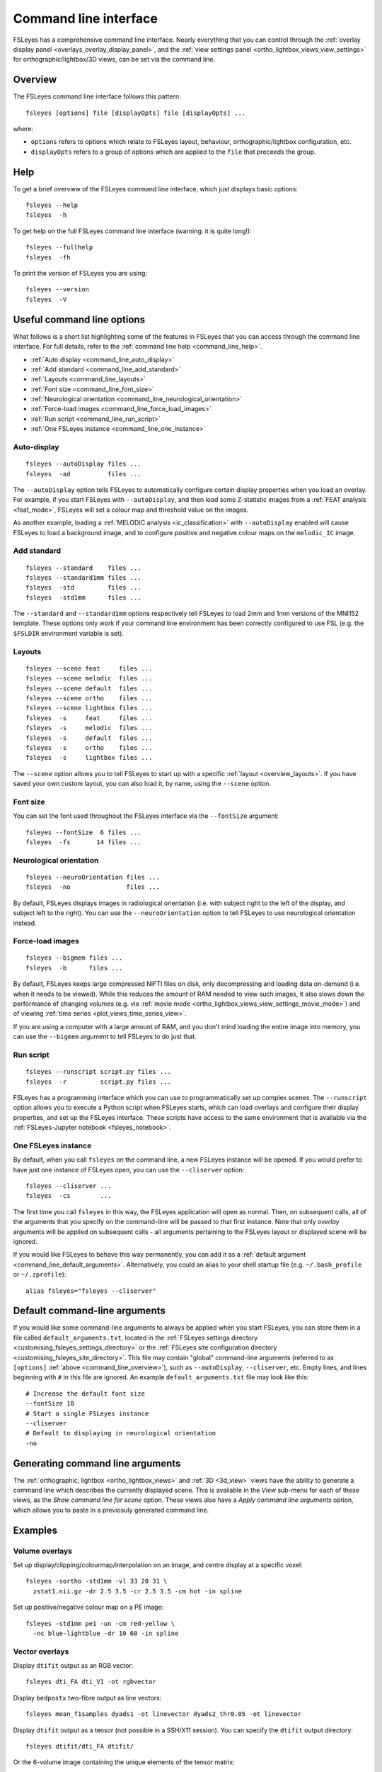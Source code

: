 .. _command_line:

Command line interface
======================


FSLeyes has a comprehensive command line interface. Nearly everything that you
can control through the :ref:`overlay display panel
<overlays_overlay_display_panel>`, and the :ref:`view settings panel
<ortho_lightbox_views_view_settings>` for orthographic/lightbox/3D views, can
be set via the command line.


.. _command_line_overview:

Overview
--------


The FSLeyes command line interface follows this pattern:

::

  fsleyes [options] file [displayOpts] file [displayOpts] ...

where:

- ``options`` refers to options which relate to FSLeyes layout, behaviour,
  orthographic/lightbox configuration, etc.

- ``displayOpts`` refers to a group of options which are applied to the
  ``file`` that preceeds the group.


.. _command_line_help:

Help
----


To get a brief overview of the FSLeyes command line interface, which just
displays basic options::

  fsleyes --help
  fsleyes  -h


To get help on the full FSLeyes command line interface (warning: it is quite
long!)::

  fsleyes --fullhelp
  fsleyes  -fh


To print the version of FSLeyes you are using::

  fsleyes --version
  fsleyes  -V


Useful command line options
---------------------------


What follows is a short list highlighting some of the features in FSLeyes that
you can access through the command line interface. For full details, refer to
the :ref:`command line help <command_line_help>`.

- :ref:`Auto display <command_line_auto_display>`
- :ref:`Add standard <command_line_add_standard>`
- :ref:`Layouts <command_line_layouts>`
- :ref:`Font size <command_line_font_size>`
- :ref:`Neurological orientation <command_line_neurological_orientation>`
- :ref:`Force-load images <command_line_force_load_images>`
- :ref:`Run script <command_line_run_script>`
- :ref:`One FSLeyes instance <command_line_one_instance>`


.. _command_line_auto_display:

Auto-display
^^^^^^^^^^^^

::

  fsleyes --autoDisplay files ...
  fsleyes  -ad          files ...


The ``--autoDisplay`` option tells FSLeyes to automatically configure certain
display properties when you load an overlay. For example, if you start FSLeyes
with ``--autoDisplay``, and then load some Z-statistic images from a
:ref:`FEAT analysis <feat_mode>`, FSLeyes will set a colour map and threshold
value on the images.


As another example, loading a :ref:`MELODIC analysis <ic_classification>` with
``--autoDisplay`` enabled will cause FSLeyes to load a background image, and
to configure positive and negative colour maps on the ``melodic_IC`` image.


.. _command_line_add_standard:

Add standard
^^^^^^^^^^^^

::

  fsleyes --standard    files ...
  fsleyes --standard1mm files ...
  fsleyes  -std         files ...
  fsleyes  -std1mm      files ...


The ``--standard`` and ``--standard1mm`` options respectively tell FSLeyes to
load 2mm and 1mm versions of the MNI152 template. These options only work if
your command line environment has been correctly configured to use FSL
(e.g. the ``$FSLDIR`` environment variable is set).


.. _command_line_layouts:

Layouts
^^^^^^^

::

   fsleyes --scene feat     files ...
   fsleyes --scene melodic  files ...
   fsleyes --scene default  files ...
   fsleyes --scene ortho    files ...
   fsleyes --scene lightbox files ...
   fsleyes  -s     feat     files ...
   fsleyes  -s     melodic  files ...
   fsleyes  -s     default  files ...
   fsleyes  -s     ortho    files ...
   fsleyes  -s     lightbox files ...


The ``--scene`` option allows you to tell FSLeyes to start up with a specific
:ref:`layout <overview_layouts>`. If you have saved your
own custom layout, you can also load it, by name, using the ``--scene``
option.



.. _command_line_font_size:

Font size
^^^^^^^^^


You can set the font used throughout the FSLeyes interface via the
``--fontSize`` argument::

    fsleyes --fontSize  6 files ...
    fsleyes  -fs       14 files ...



.. _command_line_neurological_orientation:

Neurological orientation
^^^^^^^^^^^^^^^^^^^^^^^^

::

   fsleyes --neuroOrientation files ...
   fsleyes  -no               files ...


By default, FSLeyes displays images in radiological orientation (i.e. with
subject right to the left of the display, and subject left to the right). You
can use the ``--neuroOrientation`` option to tell FSLeyes to use neurological
orientation instead.


.. _command_line_force_load_images:

Force-load images
^^^^^^^^^^^^^^^^^

::

   fsleyes --bigmem files ...
   fsleyes  -b      files ...


By default, FSLeyes keeps large compressed NIFTI files on disk, only
decompressing and loading data on-demand (i.e. when it needs to be viewed).
While this reduces the amount of RAM needed to view such images, it also slows
down the performance of changing volumes (e.g. via :ref:`movie mode
<ortho_lightbox_views_view_settings_movie_mode>`) and of viewing :ref:`time
series <plot_views_time_series_view>`.

If you are using a computer with a large amount of RAM, and you don't mind
loading the entire image into memory, you can use the ``--bigmem`` argument to
tell FSLeyes to do just that.


.. _command_line_run_script:

Run script
^^^^^^^^^^

::

   fsleyes --runscript script.py files ...
   fsleyes  -r         script.py files ...


FSLeyes has a programming interface which you can use to programmatically set
up complex scenes. The ``--runscript`` option allows you to execute a Python
script when FSLeyes starts, which can load overlays and configure their
display properties, and set up the FSLeyes interface.  These scripts have
access to the same environment that is available via the :ref:`FSLeyes-Jupyter
notebook <fsleyes_notebook>`.


.. _command_line_one_instance:

One FSLeyes instance
^^^^^^^^^^^^^^^^^^^^


By default, when you call ``fsleyes`` on the command line, a new FSLeyes
instance will be opened. If you would prefer to have just one instance of
FSLeyes open, you can use the ``--cliserver`` option::

    fsleyes --cliserver ...
    fsleyes  -cs        ...


The first time you call ``fsleyes`` in this way, the FSLeyes application will
open as normal. Then, on subsequent calls, all of the arguments that you
specify on the command-line will be passed to that first instance. Note that
only *overlay* arguments will be applied on subsequent calls - all arguments
pertaining to the FSLeyes layout or displayed scene will be ignored.


If you would like FSLeyes to behave this way permanently, you can add it as a
:ref:`default argument <command_line_default_arguments>`. Alternatively, you
could an alias to your shell startup file (e.g. ``~/.bash_profile`` or
``~/.zprofile``)::

    alias fsleyes="fsleyes --cliserver"


.. _command_line_default_arguments:

Default command-line arguments
------------------------------


If you would like some command-line arguments to always be applied when you
start FSLeyes, you can store them in a file called ``default_arguments.txt``,
located in the :ref:`FSLeyes settings directory
<customising_fsleyes_settings_directory>` or the :ref:`FSLeyes site
configuration directory <customising_fsleyes_site_directory>`.  This file may
contain "global" command-line arguments (referred to as ``[options]``
:ref:`above <command_line_overview>`), such as ``--autoDisplay``,
``--cliserver``, etc. Empty lines, and lines beginning with ``#`` in this file
are ignored. An example ``default_arguments.txt`` file may look like this::

    # Increase the default font size
    --fontSize 18
    # Start a single FSLeyes instance
    --cliserver
    # Default to displaying in neurological orientation
    -no


.. _command_line_generating_arguments:

Generating command line arguments
---------------------------------


The :ref:`orthographic, lightbox <ortho_lightbox_views>` and :ref:`3D
<3d_view>` views have the ability to generate a command line which describes
the currently displayed scene. This is available in the *View* sub-menu for
each of these views, as the *Show command line for scene* option.  These views
also have a *Apply command line arguments* option, which allows you to paste
in a previosuly generated command line.


.. _command_line_examples:

Examples
--------


Volume overlays
^^^^^^^^^^^^^^^

Set up display/clipping/colourmap/interpolation on an image, and centre
display at a specific voxel::


  fsleyes -sortho -std1mm -vl 33 20 31 \
    zstat1.nii.gz -dr 2.5 3.5 -cr 2.5 3.5 -cm hot -in spline


Set up positive/negative colour map on a PE image::


  fsleyes -std1mm pe1 -un -cm red-yellow \
    -nc blue-lightblue -dr 10 60 -in spline


Vector overlays
^^^^^^^^^^^^^^^


Display ``dtifit`` output as an RGB vector::

  fsleyes dti_FA dti_V1 -ot rgbvector

Display ``bedpostx`` two-fibre output as line vectors::

  fsleyes mean_f1samples dyads1 -ot linevector dyads2_thr0.05 -ot linevector


Display ``dtifit`` output as a tensor (not possible in a SSH/X11 session).
You can specify the ``dtifit`` output directory::

  fsleyes dtifit/dti_FA dtifit/

Or the 6-volume image containing the unique elements of the tensor matrix::

  fsleyes dtifit/dti_FA dtifit/dti_tensor.nii.gz -ot tensor


Display spherical harmonic coefficients (not possible in a SSH/X11 session)::

  fsleyes asym_fods.nii.gz -ot sh


Melodic mode
^^^^^^^^^^^^

Specify the path to your filtered_func_data.ica directory::

  fsleyes -s melodic path/to/analysis.ica/filtered_func_data.ica

Or the path to your melodic_IC file::

  fsleyes -s melodic path/to/analysis.ica/filtered_func_data.ica/melodic_IC

Use the ``-ad`` flag (``--autoDisplay``) to automatically set up colour maps::

  fsleyes -ad -s melodic path/to/analysis.ica/filtered_func_data.ica/melodic_IC


Lightbox view
^^^^^^^^^^^^^


Set Z axis (``-zx Z``) and slice spacing (``-ss 0.1``). The slice spacing must
be specified as a proportion of the full length of the Z axis, between 0 and
1::

  fsleyes -slightbox -zx Z -ss 0.1 -std1mm

Set slice range (``-zr 0 0.5``). This is also specified as proportions between
0 and 1, along the Z axis::

  fsleyes -slightbox -zx Z -ss 0.1 -zr 0    0.5  -std1mm
  fsleyes -slightbox -zx Z -ss 0.1 -zr 0.5  1    -std1mm
  fsleyes -slightbox -zx Z -ss 0.1 -zr 0.25 0.75 -std1mm

If you add the `--asVoxels` / `-av` option, you can specify the slice spacing
and Z range as voxel coordinates, e.g.::

  fsleyes -slightbox -av -zx Z -ss 2 -zr 0 91  -std1mm


.. _command_line_offscreen_rendering:

Off-screen rendering
--------------------


FSLeyes is capable of generating screenshots from the command line. This is
useful, for example, if you need to generate a large number of PNG images for
quality control purposes. Simply build a FSLeyes command line which generates
the scene that you wish to view, and then tell FSLeyes to render the scene to
a file.


You can access the FSLeyes off-screen renderer by passing the word ``render``
as the **first** argument to FSLeyes::

  fsleyes render ...


The ``fsleyes render`` command will also work on systems which do not have a
display (e.g. cluster nodes), as long as the `osmesa
<https://docs.mesa3d.org/osmesa.html>`_ library is available. In order to use
``osmesa``, you need to set the ``PYOPENGL_PLATFORM="osmesa"`` environment
variable.


You can access command line help in the same manner as :ref:`described above
<command_line_help>`::

  fsleyes render --help
  fsleyes render  -h
  fsleyes render --fullhelp
  fsleyes render  -fh


Using the off-screen renderer is nearly identical to using the :ref:`standard
FSLeyes command line interface <command_line_overview>`, but you may also
specify an output file (this will default to ``out.png`` if not specified)::

  fsleyes render [options] --outfile outfile file [displayOpts] ...
  fsleyes render [options]  -of      outfile file [displayOpts] ...


You may also specify the size of the generated image, in pixels::

  fsleyes render [options] --outfile outfile --size 800 600 file [displayOpts] ...
  fsleyes render [options]  -of      outfile  -sz   800 600 file [displayOpts] ...


When using the off-screen renderer, the ``--scene`` option, normally used to
:ref:`specify a layout <command_line_layouts>`, allows you to choose
between generating a screenshot with an :ref:`orthographic
<ortho_lightbox_views_ortho>`, :ref:`lightbox
<ortho_lightbox_views_lightbox>`, or :ref:`3D <3d_view>` view::

  fsleyes render --scene ortho    --outfile outfile file [displayOpts] ...
  fsleyes render --scene lightbox --outfile outfile file [displayOpts] ...
  fsleyes render --scene 3d       --outfile outfile file [displayOpts] ...

